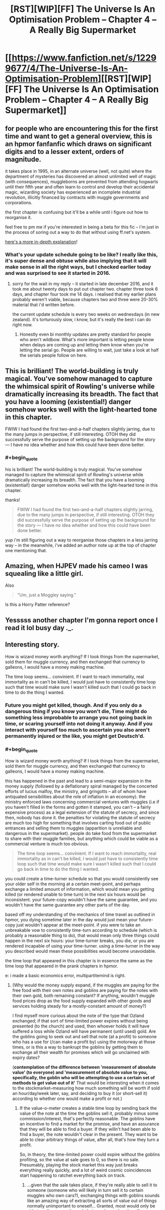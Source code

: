 #+TITLE: [RST][WIP][FF] The Universe Is An Optimisation Problem -- Chapter 4 – A Really Big Supermarket

* [[https://www.fanfiction.net/s/12299677/4/The-Universe-Is-An-Optimisation-Problem][[RST][WIP][FF] The Universe Is An Optimisation Problem -- Chapter 4 – A Really Big Supermarket]]
:PROPERTIES:
:Author: imasentientantcolony
:Score: 34
:DateUnix: 1517358887.0
:END:

** for people who are encountering this for the first time and want to get a general overview, this is an hpmor fanfanfic which draws on significant digits and to a lesser extent, orders of magnitude.

it takes place in 1995, in an alternate universe (well, not quite) where the department of mysteries has discovered an almost unlimited well of magic (with consequences), muggleborns are prevented from attending hogwarts until their fifth year and often learn to control and develop their accidental magic, wizarding society has experienced an incomplete industrial revolution, illicitly financed by contracts with muggle governments and corporations.

the first chapter is confusing but it'll be a while until i figure out how to reorganise it.

feel free to pm me if you're interested in being a beta for this fic -- i'm just in the process of soring out a way to do that without using ff.net's system.

[[https://www.reddit.com/r/rational/comments/7r5u4o/rstwipff_the_universe_is_an_optimisation_problem/dsurjh2/][here's a more in-depth explanation]]!
:PROPERTIES:
:Author: imasentientantcolony
:Score: 8
:DateUnix: 1517359718.0
:END:

*** What's your update schedule going to be like? I really like this, it's super dense and obtuse while also implying that it will make sense in all the right ways, but I checked earlier today and was surprised to see it started in 2016.
:PROPERTIES:
:Author: CreationBlues
:Score: 3
:DateUnix: 1517375487.0
:END:

**** sorry for the wait in my reply -- it started in late december 2016, and it took me about twenty days to put out chapter two. chapter three took 6 days, and chapter four took me 14 days. i realised that my earlier plans probably weren't viable, because chapters two and three were 20-30% material that i'd written before.

the current update schedule is every two weeks on wednesdays (in new zealand). it's torturously slow, i know, but it's really the best i can do right now.
:PROPERTIES:
:Author: imasentientantcolony
:Score: 2
:DateUnix: 1517548414.0
:END:

***** Honestly even bi monthly updates are pretty standard for people who aren't wildbow. What's more important is letting people know when delays are coming up and letting them know when you're letting the serial go. People are willing to wait, just take a look at half the serials people follow on here.
:PROPERTIES:
:Author: CreationBlues
:Score: 3
:DateUnix: 1517610311.0
:END:


** This is brilliant! The world-building is truly magical. You've somehow managed to capture the whimsical spirit of Rowling's universe while dramatically increasing its breadth. The fact that you have a looming (existential!) danger somehow works well with the light-hearted tone in this chapter.

FWIW I had found the first two-and-a-half chapters slightly jarring, due to the many jumps in perspective, if still interesting. OTOH they did successfully serve the purpose of setting up the background for the story --- I have no idea whether and how this could have been done better.
:PROPERTIES:
:Author: rekIfdyt2
:Score: 8
:DateUnix: 1517366231.0
:END:

*** #+begin_quote
  his is brilliant! The world-building is truly magical. You've somehow managed to capture the whimsical spirit of Rowling's universe while dramatically increasing its breadth. The fact that you have a looming (existential!) danger somehow works well with the light-hearted tone in this chapter.
#+end_quote

thanks!

#+begin_quote
  FWIW I had found the first two-and-a-half chapters slightly jarring, due to the many jumps in perspective, if still interesting. OTOH they did successfully serve the purpose of setting up the background for the story --- I have no idea whether and how this could have been done better.
#+end_quote

yup i'm still figuring out a way to reorganise those chapters in a less jarring way -- in the meanwhile, i've added an author note up at the top of chapter one mentioning that.
:PROPERTIES:
:Author: imasentientantcolony
:Score: 3
:DateUnix: 1517548486.0
:END:


** Amazing, when HJPEV made his cameo I was squealing like a little girl.

Also

#+begin_quote
  "Um, just a Moggley saying."
#+end_quote

Is this a Horry Patter reference?
:PROPERTIES:
:Author: MaddoScientisto
:Score: 7
:DateUnix: 1517383034.0
:END:


** Yesssss another chapter I'm gonna report once I read it lol busy day ._.
:PROPERTIES:
:Author: htmlcoderexe
:Score: 5
:DateUnix: 1517428327.0
:END:


** Interesting story.

How is wizard money worth anything? If I took things from the supermarket, sold them for muggle currency, and then exchanged that currency to galleons, I would have a money making machine.

The time loop seems... convinient. If I want to reach immortality, real immortality as in can't be killed, I would just have to consistently time loop such that time would make sure I wasn't killed such that I could go back in time to do the thing I wanted.
:PROPERTIES:
:Author: Sonderjye
:Score: 2
:DateUnix: 1517503016.0
:END:

*** Future you might get killed, though. And if you only do a dangerous thing if you know you won't die, Time might do something less improbable to arrange you not going back in time, or scaring yourself into not doing it anyway. And if you interact with yourself too much to ascertain you also aren't permanently injured or the like, you might get Deutsch'd.
:PROPERTIES:
:Author: Gurkenglas
:Score: 3
:DateUnix: 1517528435.0
:END:


*** #+begin_quote
  How is wizard money worth anything? If I took things from the supermarket, sold them for muggle currency, and then exchanged that currency to galleons, I would have a money making machine.
#+end_quote

this has happened in the past and lead to a semi-major expansion in the money supply (followed by a deflationary spiral managed by the concerted efforts of lucius malfoy, the ministry, and gringotts -- all of whom have antiquated sensibilities about the role of inflation in an economy). the ministry enforced laws concerning commercial ventures with muggles (i.e if you haven't filled in the forms and gotten it stamped, you can't -- a fairly expensive process) as a legal extension of the statute of secrecy, and since then, nobody has done it. the penalties for violating the statute of secrecy are much too high for something that involves carting food out of public entrances and selling them to muggles (apparition is unreliable and dangerous in the supermarket). people do take food from the supermarket to share with their muggle families, but anything which could be viable as a commercial venture is much too obvious.

#+begin_quote
  The time loop seems... convinient. If I want to reach immortality, real immortality as in can't be killed, I would just have to consistently time loop such that time would make sure I wasn't killed such that I could go back in time to do the thing I wanted.
#+end_quote

you could create a time-turner schedule so that you would consistently see your older self in the morning at a certain meet-point, and perhaps exchange a limited amount of information, which would mean you getting killed (or rendered unable to time turn) in the next six hours would be inconsistent. your future-copy wouldn't have the same guarantee, and you wouldn't have the same guarantee any other parts of the day.

based off my understanding of the mechanics of time travel as outlined in hpmor, you dying sometime later in the day would just mean your future-copy just wouldn't appear at the meet-point. if you were to take an unbreakable vow to consistently time-turn according to schedule (which is probably a reasonable thing to do), that would mean only three things could happen in the next six hours: your time-turner breaks, you die, or you are rendered incapable of using your time-turner. using a time-turner in the way you described would mean these possibilities would become unavoidable.

the time loop that appeared in this chapter is in essence the same as the time loop that appeared in the prank chapters in hpmor.

e: i made a basic economics error, multipartitemind is right.
:PROPERTIES:
:Author: imasentientantcolony
:Score: 3
:DateUnix: 1517550256.0
:END:

**** (Why would the money supply expand, if the muggles are paying for the free food with their own notes and goblins are paying for the notes with their own gold, both remaining constant? If anything, wouldn't muggle food prices drop as the food supply expanded with other goods and services holding steady for a mostly-constant amount of money?)

I find myself more curious about the note of the type that Ozland exchanged; if that sort of time-limited power expires without being presented (to the church) and used, then whoever holds it will have suffered a loss while Ozland will have permanent (until used) gold. Are the goblins going to seek out and sell that note (at a profit) to someone who has a use for (/can make a profit by) using the motorway at those times, or is this a way to bankrupt the goblins by getting them to exchange all their wealth for promises which will go unclaimed with expiry dates?

(*contemplation of the difference between 'measurement of absolute value' (to everyone) and 'measurement of absolute value to you, specifically, the goblin who will be attempting to use a certain set of methods to get value out of it'* That would be interesting when it comes to the stockmarket--measuring how much something will be worth if sold an hour/day/week later, say, and deciding to buy it (or short-sell it) according to whether one would make a profit or not.)
:PROPERTIES:
:Author: MultipartiteMind
:Score: 2
:DateUnix: 1517576156.0
:END:

***** If the value-o-meter creates a stable time loop by sending back the value of the note at the time the goblins sell it, probably minus some commission/interest, that's perfectly reasonable. The goblins have an incentive to find a market for the promise, and have an assurance that they will be able to find a buyer. If they willn't had been able to find a buyer, the note wouldn't clear in the present. They want to be able to clear arbitrary things of value, after all, that's how they turn a profit.

So, in theory, the time-limited power could expire without the goblins profiting, so the value at sale goes to 0, so there is no sale. Presumably, playing the stock market this way just breaks everything really quickly, and a lot of weird cosmic coincidences start happening to ratchet everything back on track.
:PROPERTIES:
:Score: 1
:DateUnix: 1518060295.0
:END:

****** ...given that the sale takes place, if they're really able to sell it to someone (someone who will likely in turn sell it to certain muggles who own cars?), exchanging things with goblins sounds like an amazing way of extracting all sorts of value out of things normally unimportant to oneself... Granted, most would only be able to sell passage through their garden, rather than (for instance) passage through an entire city's sewer system.

(For the stock market, perhaps instead what would happen is that goblin trades would return stock prices to their true-value-reflected value hyper-efficiently, reducing the profit gainable when the hand is overplayed? Remembering a certain fiction about a character called Flicker doing a similar thing and potentially ending the world upon suddenly stopping.)

A sudden question--what ties/couples market cap to equity? Other than a person with >50% of shares who can order a company to give themselves money directly, what is the gold-backing of a single share to make people compete for it and elevate its price? Is there an option to redeem shares through the company itself, getting a guaranteed (equality-related?) payout, thus providing incentive for people to buy a share in the hope that if the company does well it will have a higher guaranteed-minimum redeeming price?

(That is, if share price were completely uncoupled to actual financial utility, bought and sold only between shareholders with no way of selling them back, I would imagine the price would fluctuate unrelatedly either unrelatedly low or unrelatedly high, like art... or, rather than redeeming at the company itself, is it to do with 'if someone wants to do a hostile takeover, they'll have to buy up the shares'--but again, what actually links that to true company value? ...it feels as though I'm missing something absolutely critical in the chain of causality, something which has bothered me on and off for years about my mental model of what the stockmarket is...)
:PROPERTIES:
:Author: MultipartiteMind
:Score: 1
:DateUnix: 1518063180.0
:END:


** Heyooo I got around to finishing that, I especially liked the time tricks from the twins! The balls punchline was amazing.

Please keep writing if you can and enjoy.
:PROPERTIES:
:Author: htmlcoderexe
:Score: 1
:DateUnix: 1517688841.0
:END:


** Please update the Ao3 version, that site is so much better IMO. Also the last scene was never added to the Ao3 chapter 1.
:PROPERTIES:
:Author: Prezombie
:Score: 1
:DateUnix: 1518645720.0
:END:
